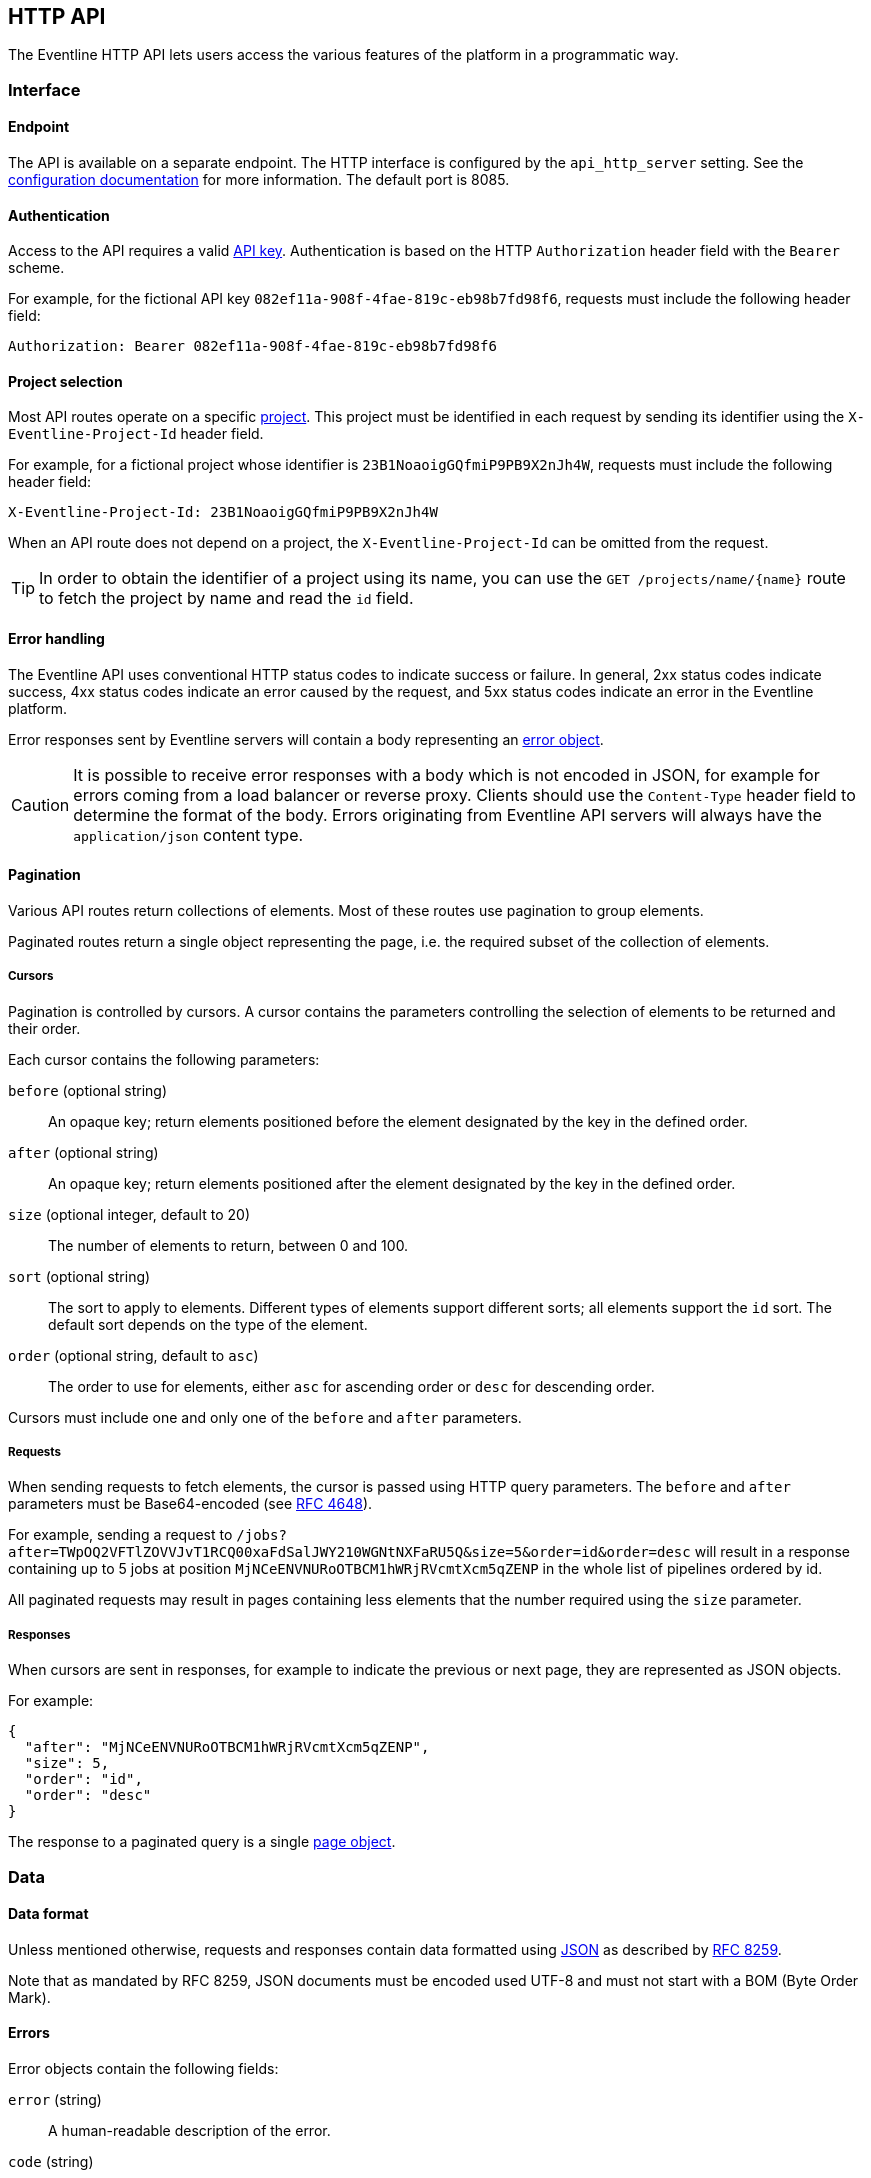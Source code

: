 == HTTP API

The Eventline HTTP API lets users access the various features of the platform
in a programmatic way.

=== Interface

==== Endpoint

The API is available on a separate endpoint. The HTTP
interface is configured by the `api_http_server` setting. See the
<<configuration-specification,configuration documentation>> for more
information. The default port is 8085.

==== Authentication

Access to the API requires a valid <<api-keys,API key>>. Authentication is
based on the HTTP `Authorization` header field with the `Bearer` scheme.

For example, for the fictional API key `082ef11a-908f-4fae-819c-eb98b7fd98f6`,
requests must include the following header field:

----
Authorization: Bearer 082ef11a-908f-4fae-819c-eb98b7fd98f6
----

==== Project selection

Most API routes operate on a specific <<chapter-projects,project>>. This
project must be identified in each request by sending its identifier using the
`X-Eventline-Project-Id` header field.

For example, for a fictional project whose identifier is
`23B1NoaoigGQfmiP9PB9X2nJh4W`, requests must include the following header
field:

----
X-Eventline-Project-Id: 23B1NoaoigGQfmiP9PB9X2nJh4W
----

When an API route does not depend on a project, the `X-Eventline-Project-Id`
can be omitted from the request.

TIP: In order to obtain the identifier of a project using its name, you can
use the `GET /projects/name/{name}` route to fetch the project by name and
read the `id` field.

==== Error handling

The Eventline API uses conventional HTTP status codes to indicate success or
failure. In general, 2xx status codes indicate success, 4xx status codes
indicate an error caused by the request, and 5xx status codes indicate an
error in the Eventline platform.

Error responses sent by Eventline servers will contain a body representing an
<<data-errors,error object>>.

CAUTION: It is possible to receive error responses with a body which is not
encoded in JSON, for example for errors coming from a load balancer or reverse
proxy. Clients should use the `Content-Type` header field to determine the
format of the body. Errors originating from Eventline API servers will always
have the `application/json` content type.

==== Pagination

Various API routes return collections of elements. Most of these routes use
pagination to group elements.

Paginated routes return a single object representing the page, i.e. the
required subset of the collection of elements.

[#data-cursors]
===== Cursors

Pagination is controlled by cursors. A cursor contains the parameters
controlling the selection of elements to be returned and their order.

Each cursor contains the following parameters:

`before` (optional string) :: An opaque key; return elements positioned before the
element designated by the key in the defined order.

`after` (optional string) :: An opaque key; return elements positioned after the element designated by the key in the defined order.

`size` (optional integer, default to 20) :: The number of elements to return,
between 0 and 100.

`sort` (optional string) :: The sort to apply to elements. Different types of
elements support different sorts; all elements support the `id` sort. The
default sort depends on the type of the element.

`order` (optional string, default to `asc`) :: The order to use for elements,
either `asc` for ascending order or `desc` for descending order.

Cursors must include one and only one of the `before` and `after` parameters.

===== Requests

When sending requests to fetch elements, the cursor is passed using HTTP query
parameters. The `before` and `after` parameters must be Base64-encoded (see
https://datatracker.ietf.org/doc/html/rfc4648[RFC 4648]).

For example, sending a request to
`/jobs?after=TWpOQ2VFTlZOVVJvT1RCQ00xaFdSalJWY210WGNtNXFaRU5Q&size=5&order=id&order=desc`
will result in a response containing up to 5 jobs at position
`MjNCeENVNURoOTBCM1hWRjRVcmtXcm5qZENP` in the whole list of pipelines ordered
by id.

All paginated requests may result in pages containing less elements that the
number required using the `size` parameter.

===== Responses

When cursors are sent in responses, for example to indicate the previous or
next page, they are represented as JSON objects.

For example:

[source,json]
----
{
  "after": "MjNCeENVNURoOTBCM1hWRjRVcmtXcm5qZENP",
  "size": 5,
  "order": "id",
  "order": "desc"
}
----

The response to a paginated query is a single <<data-pages,page object>>.

=== Data

==== Data format

Unless mentioned otherwise, requests and responses contain data formatted
using https://www.json.org[JSON] as described by
https://datatracker.ietf.org/doc/html/rfc8259[RFC 8259].

Note that as mandated by RFC 8259, JSON documents must be encoded used UTF-8
and must not start with a BOM (Byte Order Mark).

[#data-errors]
==== Errors

Error objects contain the following fields:

`error` (string) :: A human-readable description of the error.

`code` (string) :: An error code identifying the precise reason which caused
the error.

`data` (optional value) :: A value, usually an object, containing additional
data related to the error.

.Example
[source,json]
----
{
  "error": "route not found",
  "code": "route_not_found",
  "data": {
    "target": "\/foo\/bar"
  }
}
----

==== Identifiers

Most objects in Eventline are referenced by their unique identifier.
Identifiers are https://github.com/segmentio/ksuid[KSUID]. They are
represented in JSON by strings containing the textual representation of the
KSUID, e.g. `"23BUGaDgMUxucZnXMzyUEGRcujl"`.

==== Names

Names are used as human-readable identifiers for various elements.

Names must only contain lower case alphanumeric characters, dash characters
('-') or underscore characters ('_'); they must also start an alphanumeric
character. For example, "build-archive" and "run\_http\_test\_42" are valid
names; "-register" and "Send Notifications" are not. Additionally, names must
contain at least one character, and must not contain more than 100 characters.

==== Dates

Dates are represented as JSON strings containing the
https://datatracker.ietf.org/doc/html/rfc3339[RFC 3339] representation of the
date and time.

For example, `"2021-10-15T15:07:39Z"` is a valid date.

Eventline always represents dates using Coordinated Universal Time (UTC).

[#data-pages]
==== Pages

The response to a paginated query is a page, represented by a JSON object
containing the following fields:

`elements` (array) :: The list of elements contained in the page.

`previous` (optional object) :: The <<data-cursors,cursor>> corresponding to
the previous page if there is one.

`next` (optional object) :: The <<data-cursors,cursor>> corresponding to the
next page if there is one.

.Example
[source,json]
----
{
  "elements": [
    {
      "id": "22bQgVViNfTUAaToCrk9fMXPGsj",
      "name": "project-1",
    },
    {
      "id": "23E0dGLAnH943qkNMvMEZeFsWya",
      "name": "project-2",
    }
  ],
  "next": {
    "after": "MjNFMGRHTEFuSDk0M3FrTk12TUVaZUZzV3lh",
    "size": 2,
    "sort": "name",
    "order": "asc"
  }
}
----

[#data-accounts]
==== Accounts

Accounts are represented as JSON objects containing the following fields:

`id` (identifier) :: The identifier of the account.

`creation_time` (date) :: The date the account was created.

`username` (string) :: The name of the user owning the account. The username
must contain at least 3 characters and no more than 100 characters.

`role` (string) :: The role of the account, either `user` or `admin`.

`last_login_time` (optional date) :: The date of the last time someone used
this account to access Eventline.

`last_project_id` (optional identifier) :: The identifier of the last project
selected as current project for this account.

`settings` (object) :: An object containing settings used by the account.

[#data-projects]
==== Projects

Projets are represented as JSON objects containing the following fields:

`id` (identifier) :: The identifier of the project.

`name` (name) :: The name of the project.

[#data-jobs]
==== Jobs

Jobs are represented as JSON objects containing the following fields:

`id` (identifier) :: The identifier of the job.

`project_id` (identifier) :: The identifier of the project the job is part of.

`creation_time` (date) :: The date the job was created.

`update_time` (date) :: The date the job was last modified.

`disabled` (optional boolean, default to `false`) :: Whether the job is
disabled or not.

`spec` (object) :: The specification of the job. See the
<<job-specification,job documentation>> for more information.

[#data-job-executions]
==== Job executions

Job executions are represented as JSON objects containing the following
fields:

`id` (identifier) :: The identifier of the execution.

`project_id` (identifier) :: The identifier of the project the execution is
part of.

`job_id` (identifier) :: The identifier of the job.

`job_spec` (object) :: A copy of the <<job-specification,specification>> of
the job.

`event_id` (optional identifier) :: If the job execution was triggered by an
event, the identifier of the event.

`parameters` (optional object) :: If the job was executed without any event,
the set of parameters used.

`creation_time` (date) :: The date the execution was created.

`update_time` (date) :: The date the execution was last modified.

`scheduled_time` (date) :: The date execution is supposed to start.

`status` (string) :: The current status of the execution, either `created`,
`started`, `aborted`, `successful` or `failed`. See the
<<job-execution-lifecycle,job execution documentation>> for more information.

`start_time` (optional date) :: The date execution started.

`end_time` (optional date) :: The date execution ended.

`refresh_time` (optional date) :: The date execution was last refreshed. See
the <<job-execution-timeout,job execution documentation>> for more
information.

`expiration_time` (optional date) :: The date the job execution will be
deleted for being too old.

`failure_message` (optional string) :: If execution failed, the last error
message encountered.

[#data-events]
==== Events

Events are represented as JSON objects containing the following fields:

`id` (identifier) :: The identifier of the event.

`project_id` (identifier) :: The identifier of the project the event is
part of.

`job_id` (identifier) :: The identifier of the job at the origin of the event.

`creation_time` (date) :: The date the event was created.

`event_time` (date) :: The date the event actually happened.

`connector` (string) :: The name of the connector.

`name` (string) :: The name of the event.

`data` (object) :: The set of data contained by the event. Depends on the
connector and name. See the documentation of the event in the
<<chapter-connectors,connector section>> for more information.

`processed` (optional boolean, default to `false`) :: Whether the event was processed
for job instantiation or not.

`original_event_id` (optional identifier) :: If the event is associated with a
<<event-replay,replayed event>>, the identifier of the original event.

.Example
[source,json]
----
{
  "id": "22gBNze4y3o57HpES4WC8MwKvwo",
  "project_id": "1zY1y6offsPNwvhFxgpteVO0GvM",
  "job_id": "22g5sGMNkKvAtoH1BBMP2aDtUGb",
  "creation_time": "2021-12-23T08:48:33Z",
  "event_time": "2021-12-23T08:48:32Z",
  "connector": "github",
  "name": "push",
  "data": {
    "branch": "test",
    "new_revision": "f1d2d2f924e986ac86fdf7b36c94bcdf32beec15",
    "old_revision": "62cdb7020ff920e5aa642c3d4066950dd1f01f4d",
    "organization": "example",
    "repository": "my-project"
  }
}
----

=== Routes

==== Accounts

===== `GET /account`

Fetch the account of the API key used to send the request. The response is an
<<data-accounts,account object>>.

==== Projects

===== `GET /projects`

Fetch a paginated list of projects.

The response is a page of <<data-projects,project objects>>.

===== `POST /projects`

Create a new project.

The request must be a JSON object containing the following field:

`name` (name) :: The name of the project.

The response is the <<data-projects,project object>> which was created.

===== `GET /projects/id/{id}`

Fetch a project by identifier.

The response is a <<data-projects,project object>>.

===== `GET /projects/name/{name}`

Fetch a project by name.

The response is a <<data-projects,project object>>.

===== `PUT /projects/id/{id}`

Update an existing project.

The request must be a JSON object containing the following field:

`name` (name) :: The name of the project.

The response is the modified <<data-projects,project object>>.

===== `DELETE /projects/id/{id}`

Delete a project by identifier.

==== Jobs

===== `GET /jobs`

Fetch a paginated list of jobs.

The response is a page of <<data-jobs,job objects>>.

===== `PUT /jobs`

Deploy a set of jobs in the current project. If jobs already exist with the
same names, they are updated. If not, new jobs are created. The operation is
atomic: if one of the job cannot be deployed, none will be.

The request is an array of <<job-specification,job specification objects>>.

The response is an array of <<data-jobs,job objects>> representing the jobs
created or updated from the specifications.

If the `dry-run` query parameter is set, Eventline validates job
specifications but does not deploy them.

===== `GET /jobs/id/{id}`

Fetch a job by identifier.

The response is a <<data-jobs,job object>>.

===== `DELETE /jobs/id/{id}`

Delete a job by identifier.

===== `GET /jobs/name/{name}`

Fetch a job by name.

The response is a <<data-jobs,job object>>.

===== `PUT /jobs/name/{name}`

Deploy a single job in the current project. If a job already exists with this
name, it is updated; if not, a new job is created.

The request is a <<job-specification,job specification object>>.

The response is a <<data-jobs,job object>> representing the job created or
updated from the specifications.

If the `dry-run` query parameter is set, Eventline validates the job
specification but does not deploy it.

===== `POST /jobs/id/{id}/rename`

Rename a job. The request is a JSON object containing the following fields:

`name` (string) :: The new name of the job.

`description` (optional string) :: The new description of the job.

Note that renaming a job will affect its specification: if the job is deployed
from a job specification file, you will have to update it manually.

===== `POST /jobs/id/{id}/enable`

Enable a job by identifier. Nothing is done if the job is already enabled.

===== `POST /jobs/id/{id}/disable`

Disable a job by identifier. Nothing is done if the job is already disabled.

===== `POST /jobs/id/{id}/execute`

Execute a job by identifier.

The request is a JSON object containing the following field:

`parameters` (object) :: The set of parameters to use for execution.

The response is a <<data-job-executions,job execution object>>.

==== Job executions

===== `GET /job_executions/id/{id}`

Fetch a job execution by identifier.

The response is a <<data-job-executions,job execution object>>.

===== `POST /job_executions/id/{id}/abort`

Abort a created or started job execution by identifier.

===== `POST /job_executions/id/{id}/restart`

Restart a finished job execution by identifier.

==== Events

===== `GET /events`

Fetch a paginated list of events.

The response is a page of <<data-events,event objects>>.

===== `GET /events/id/{id}`

Fetch an event by identifier.

The response is an <<data-events,event object>>.

===== `POST /events/id/{id}/replay`

Replay an event by identifier.
